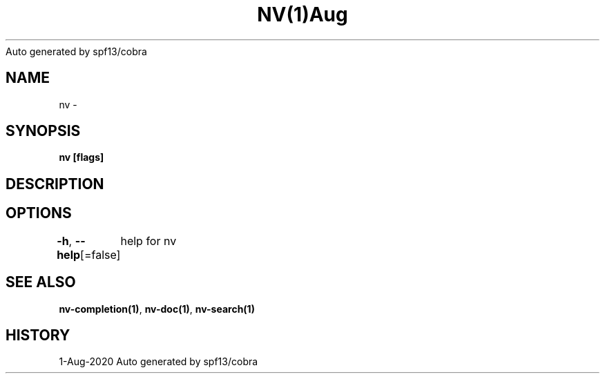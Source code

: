 .nh
.TH NV(1)Aug 2020
Auto generated by spf13/cobra

.SH NAME
.PP
nv \-


.SH SYNOPSIS
.PP
\fBnv [flags]\fP


.SH DESCRIPTION

.SH OPTIONS
.PP
\fB\-h\fP, \fB\-\-help\fP[=false]
	help for nv


.SH SEE ALSO
.PP
\fBnv\-completion(1)\fP, \fBnv\-doc(1)\fP, \fBnv\-search(1)\fP


.SH HISTORY
.PP
1\-Aug\-2020 Auto generated by spf13/cobra
